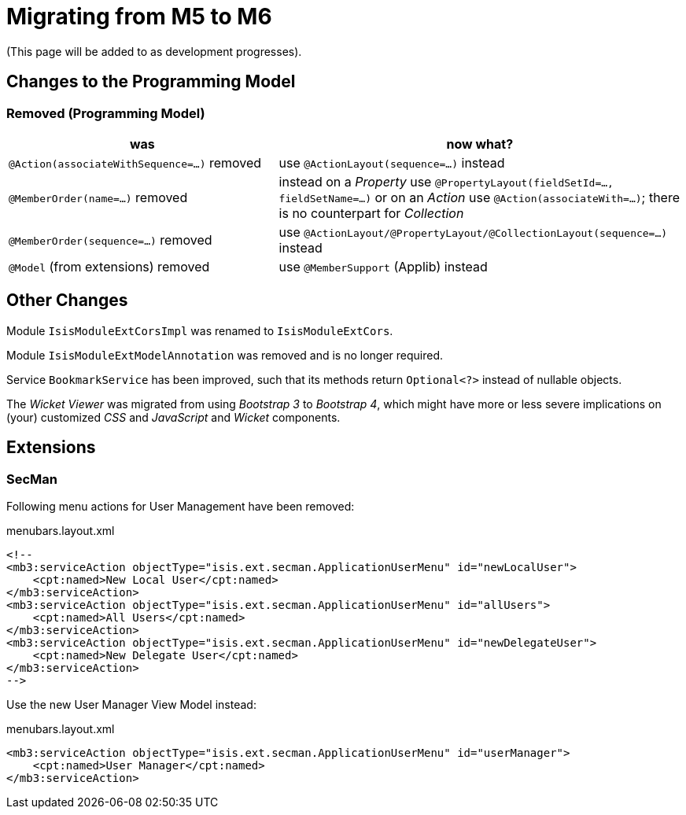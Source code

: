 = Migrating from M5 to M6

:Notice: Licensed to the Apache Software Foundation (ASF) under one or more contributor license agreements. See the NOTICE file distributed with this work for additional information regarding copyright ownership. The ASF licenses this file to you under the Apache License, Version 2.0 (the "License"); you may not use this file except in compliance with the License. You may obtain a copy of the License at. http://www.apache.org/licenses/LICENSE-2.0 . Unless required by applicable law or agreed to in writing, software distributed under the License is distributed on an "AS IS" BASIS, WITHOUT WARRANTIES OR  CONDITIONS OF ANY KIND, either express or implied. See the License for the specific language governing permissions and limitations under the License.
:page-partial:


(This page will be added to as development progresses).

== Changes to the Programming Model

=== Removed (Programming Model)

[cols="2a,3a", options="header"]

|===

| was
| now what?

| `@Action(associateWithSequence=...)` removed
| use `@ActionLayout(sequence=...)` instead

| `@MemberOrder(name=...)` removed
| instead on a _Property_ use `@PropertyLayout(fieldSetId=..., fieldSetName=...)` 
or on an _Action_ use `@Action(associateWith=...)`; 
there is no counterpart for _Collection_ 

| `@MemberOrder(sequence=...)` removed
| use `@ActionLayout/@PropertyLayout/@CollectionLayout(sequence=...)` instead

| `@Model` (from extensions) removed
| use `@MemberSupport`  (Applib) instead

|===

== Other Changes

Module `IsisModuleExtCorsImpl` was renamed to `IsisModuleExtCors`. 

Module `IsisModuleExtModelAnnotation` was removed and is no longer required.

Service `BookmarkService` has been improved, such that its methods return `Optional<?>` instead of nullable objects. 

The _Wicket Viewer_ was migrated from using _Bootstrap 3_ to _Bootstrap 4_, which might have more or less severe implications on (your) customized _CSS_ and _JavaScript_ and _Wicket_ components. 

== Extensions

=== SecMan

Following menu actions for User Management have been removed:

[source,xml]
.menubars.layout.xml
----
<!--
<mb3:serviceAction objectType="isis.ext.secman.ApplicationUserMenu" id="newLocalUser">
    <cpt:named>New Local User</cpt:named>
</mb3:serviceAction>
<mb3:serviceAction objectType="isis.ext.secman.ApplicationUserMenu" id="allUsers">
    <cpt:named>All Users</cpt:named>
</mb3:serviceAction>
<mb3:serviceAction objectType="isis.ext.secman.ApplicationUserMenu" id="newDelegateUser">
    <cpt:named>New Delegate User</cpt:named>
</mb3:serviceAction>
-->
----

Use the new User Manager View Model instead:

[source,xml]
.menubars.layout.xml
----
<mb3:serviceAction objectType="isis.ext.secman.ApplicationUserMenu" id="userManager">
    <cpt:named>User Manager</cpt:named>
</mb3:serviceAction>
----                
                